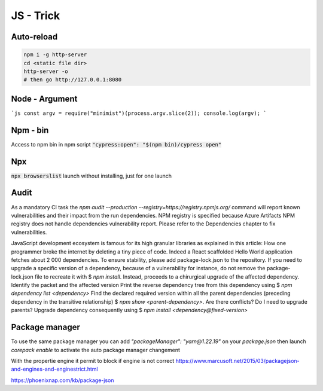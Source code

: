 JS - Trick
##########

Auto-reload
***********

.. code-block:: JS

    npm i -g http-server
    cd <static file dir>
    http-server -o
    # then go http://127.0.0.1:8080

Node - Argument
****************

```js
const argv = require("minimist")(process.argv.slice(2));
console.log(argv);
```

Npm - bin
*********

Access to npm bin in npm script :code:`"cypress:open": "$(npm bin)/cypress open"`

Npx
***

:code:`npx browserslist` launch without installing, just for one launch

Audit
******

As a mandatory CI task the `npm audit --production --registry=https://registry.npmjs.org/` command will report known vulnerabilities and their impact from the run dependencies. NPM registry is specified because Azure Artifacts NPM registry does not handle dependencies vulnerability report. Please refer to the Dependencies chapter to fix vulnerabilities.

JavaScript development ecosystem is famous for its high granular libraries as explained in this article: How one programmer broke the internet by deleting a tiny piece of code.
Indeed a React scaffolded Hello World application fetches about 2 000 dependencies.
To ensure stability, please add package-lock.json to the repository. If you need to upgrade a specific version of a dependency, because of a vulnerability for instance, do not remove the package-lock.json file to recreate it with $ `npm install`. Instead, proceeds to a chirurgical upgrade of the affected dependency.
Identify the packet and the affected version
Print the reverse dependency tree from this dependency using $ `npm dependency list <dependency>`
Find the declared required version within all the parent dependencies (preceding dependency in the transitive relationship) $ `npm show <parent-dependency>`. Are there conflicts? Do I need to upgrade parents?
Upgrade dependency consequently using $ `npm install <dependency@fixed-version>`

Package manager
****************

To use the same package manager you can add `"packageManager": "yarn@1.22.19"` on your `package.json`
then launch `corepack enable` to activate the auto package manager changement

With the propertie engine it permit to block if engine is not correct
https://www.marcusoft.net/2015/03/packagejson-and-engines-and-enginestrict.html

https://phoenixnap.com/kb/package-json
